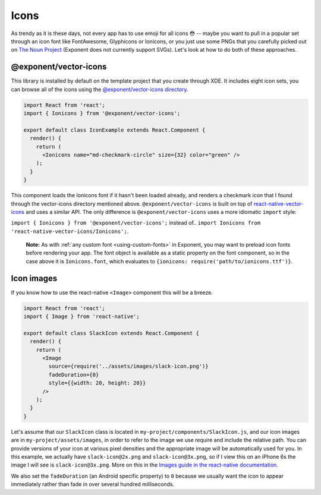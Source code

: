 *****
Icons
*****

As trendy as it is these days, not every app has to use emoji for all icons 😳
-- maybe you want to pull in a popular set through an icon font like
FontAwesome, Glyphicons or Ionicons, or you just use some PNGs that you
carefully picked out on `The Noun Project <https://thenounproject.com/>`_
(Exponent does not currently support SVGs).  Let's look at how to do both of
these approaches.

@exponent/vector-icons
======================

This library is installed by default on the template project that you create through XDE. It includes eight icon sets,
you can browse all of the icons using the `@exponent/vector-icons directory <https://exponentjs.github.io/vector-icons/>`_.

.. image:: img/vector-icons-directory.png
  :width: 100%
  :target: https://exponentjs.github.io/vector-icons/


.. code-block:: javascript

  import React from 'react';
  import { Ionicons } from '@exponent/vector-icons';

  export default class IconExample extends React.Component {
    render() {
      return (
        <Ionicons name="md-checkmark-circle" size={32} color="green" />
      );
    }
  }

This component loads the Ionicons font if it hasn't been loaded already, and
renders a checkmark icon that I found through the vector-icons directory
mentioned above.  ``@exponent/vector-icons`` is built on top of `react-native-vector-icons
<https://github.com/oblador/react-native-vector-icons>`_ and uses a similar API. The
only difference is ``@exponent/vector-icons`` uses a more idiomatic ``import`` style:

``import { Ionicons } from '@exponent/vector-icons';`` instead of..
``import Ionicons from 'react-native-vector-icons/Ionicons';``.

.. epigraph::
  **Note:** As with :ref:`any custom font <using-custom-fonts>` in Exponent, you may want to preload icon fonts before rendering your app. The font object is available as a static property on the font component, so in the case above it is ``Ionicons.font``, which evaluates to ``{ionicons: require('path/to/ionicons.ttf')}``.

Icon images
===========

If you know how to use the react-native ``<Image>`` component this will be a breeze.

.. code-block:: javascript

  import React from 'react';
  import { Image } from 'react-native';

  export default class SlackIcon extends React.Component {
    render() {
      return (
        <Image
          source={require('../assets/images/slack-icon.png')}
          fadeDuration={0}
          style={{width: 20, height: 20}}
        />
      );
    }
  }

Let's assume that our ``SlackIcon`` class is located in
``my-project/components/SlackIcon.js``, and our icon images are in
``my-project/assets/images``, in order to refer to the image we use require
and include the relative path. You can provide versions of your icon at
various pixel densities and the appropriate image will be automatically
used for you.  In this example, we actually have ``slack-icon@2x.png`` and
``slack-icon@3x.png``, so if I view this on an iPhone 6s the image I will
see is ``slack-icon@3x.png``. More on this in the `Images guide in the
react-native documentation
<https://facebook.github.io/react-native/docs/images.html#static-image-resources>`_.

We also set the ``fadeDuration`` (an Android specific property) to ``0``
because we usually want the icon to appear immediately rather than fade in
over several hundred milliseconds.
